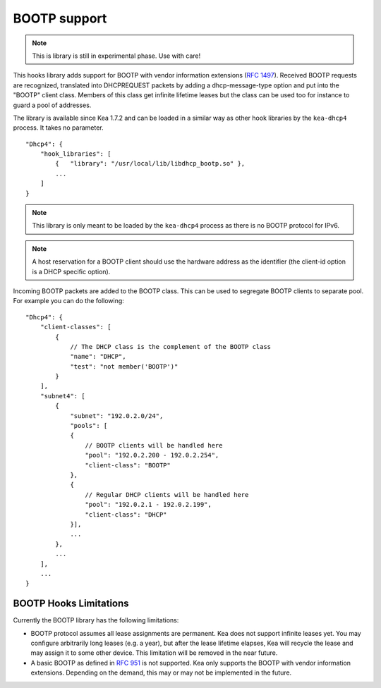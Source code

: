 .. _hooks-bootp:

BOOTP support
=============

.. note::

   This is library is still in experimental phase. Use with care!


This hooks library adds support for BOOTP with vendor information extensions
(`RFC 1497 <https://tools.ietf.org/html/rfc1497>`__). Received BOOTP
requests are recognized, translated into DHCPREQUEST packets by adding
a dhcp-message-type option and put into the "BOOTP" client class.
Members of this class get infinite lifetime leases but the class can
be used too for instance to guard a pool of addresses.

The library is available since Kea 1.7.2 and can be loaded in a
similar way as other hook libraries by the ``kea-dhcp4`` process.
It takes no parameter.

::

    "Dhcp4": {
        "hook_libraries": [
            {   "library": "/usr/local/lib/libdhcp_bootp.so" },
            ...
        ]
    }


.. note::

   This library is only meant to be loaded by the ``kea-dhcp4`` process
   as there is no BOOTP protocol for IPv6.

.. note::

   A host reservation for a BOOTP client should use the hardware address
   as the identifier (the client-id option is a DHCP specific option).

.. _hooks-bootp-config:

Incoming BOOTP packets are added to the BOOTP class. This can be used
to segregate BOOTP clients to separate pool. For example you can do
the following:

::

   "Dhcp4": {
       "client-classes": [
           {
               // The DHCP class is the complement of the BOOTP class
               "name": "DHCP",
               "test": "not member('BOOTP')"
           }
       ],
       "subnet4": [
           {
               "subnet": "192.0.2.0/24",
               "pools": [
               {
                   // BOOTP clients will be handled here
                   "pool": "192.0.2.200 - 192.0.2.254",
                   "client-class": "BOOTP"
               },
               {
                   // Regular DHCP clients will be handled here
                   "pool": "192.0.2.1 - 192.0.2.199",
                   "client-class": "DHCP"
               }],
               ...
           },
           ...
       ],
       ...
   }


.. _hooks-bootp-limitations:

BOOTP Hooks Limitations
~~~~~~~~~~~~~~~~~~~~~~~

Currently the BOOTP library has the following limitations:

- BOOTP protocol assumes all lease assignments are permanent. Kea does
  not support infinite leases yet. You may configure arbitrarily long
  leases (e.g. a year), but after the lease lifetime elapses, Kea will
  recycle the lease and may assign it to some other device. This
  limitation will be removed in the near future.

- A basic BOOTP as defined in `RFC 951
  <https://tools.ietf.org/html/rfc951>`__ is not supported. Kea only
  supports the BOOTP with vendor information extensions. Depending on
  the demand, this may or may not be implemented in the future.
